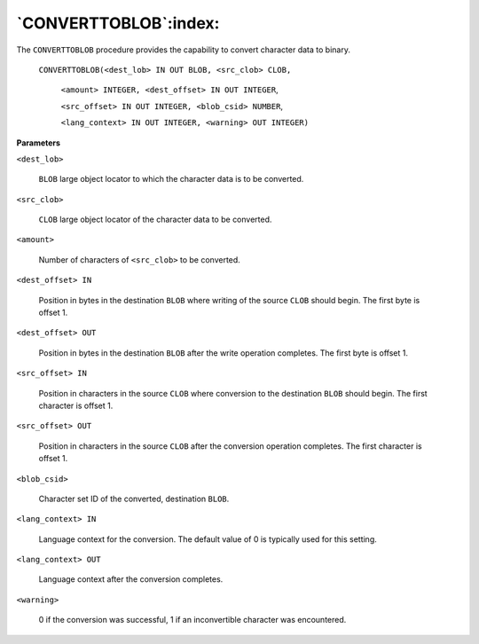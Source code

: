 .. raw:: latex

   \newpage

`CONVERTTOBLOB`:index:
----------------------

The ``CONVERTTOBLOB`` procedure provides the capability to convert character
data to binary.

    ``CONVERTTOBLOB(<dest_lob> IN OUT BLOB, <src_clob> CLOB,``

        ``<amount> INTEGER, <dest_offset> IN OUT INTEGER``,

        ``<src_offset> IN OUT INTEGER, <blob_csid> NUMBER``,

        ``<lang_context> IN OUT INTEGER, <warning> OUT INTEGER)``


**Parameters**

``<dest_lob>``

    ``BLOB`` large object locator to which the character data is to be
    converted.

``<src_clob>``

    ``CLOB`` large object locator of the character data to be converted.

``<amount>``

    Number of characters of ``<src_clob>`` to be converted.

``<dest_offset> IN``

    Position in bytes in the destination ``BLOB`` where writing of the source
    ``CLOB`` should begin. The first byte is offset 1.

``<dest_offset> OUT``

    Position in bytes in the destination ``BLOB`` after the write operation
    completes. The first byte is offset 1.

``<src_offset> IN``

    Position in characters in the source ``CLOB`` where conversion to the
    destination ``BLOB`` should begin. The first character is offset 1.

``<src_offset> OUT``

    Position in characters in the source ``CLOB`` after the conversion operation
    completes. The first character is offset 1.

``<blob_csid>``

    Character set ID of the converted, destination ``BLOB``.

``<lang_context> IN``

    Language context for the conversion. The default value of 0 is typically
    used for this setting.

``<lang_context> OUT``

    Language context after the conversion completes.

``<warning>``

    0 if the conversion was successful, 1 if an inconvertible character was
    encountered.
